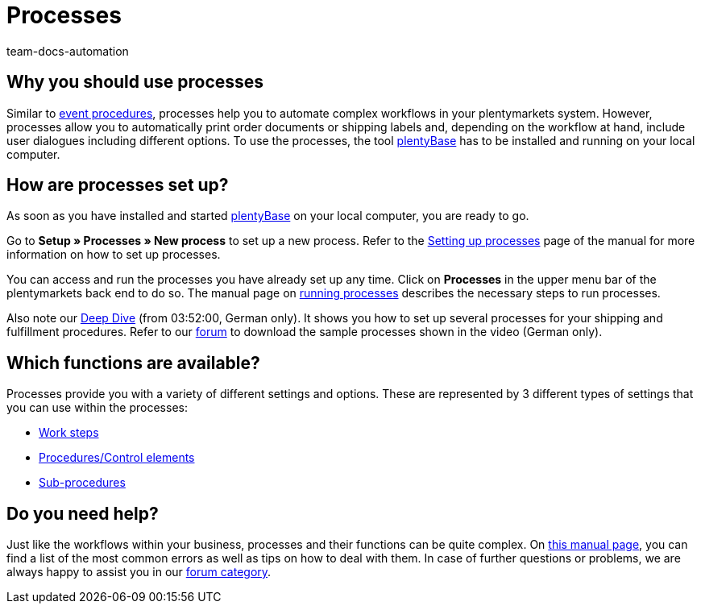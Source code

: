 = Processes
:keywords: Processes overview
:author: team-docs-automation
:description: Learn why you should use processes and how you set them up.

[#100]
== Why you should use processes

Similar to xref:automation:event-procedures.adoc#[event procedures], processes help you to automate complex workflows in your plentymarkets system. However, processes allow you to automatically print order documents or shipping labels and, depending on the workflow at hand, include user dialogues including different options. To use the processes, the tool link:https://marketplace.plentymarkets.com/en/plugins/externe-tools/plentyBase_5053/[plentyBase^] has to be installed and running on your local computer.

[#200]
== How are processes set up?

As soon as you have installed and started link:https://marketplace.plentymarkets.com/en/plugins/externe-tools/plentyBase_5053/[plentyBase^] on your local computer, you are ready to go.

Go to *Setup » Processes » New process* to set up a new process. Refer to the xref:automation:setting-up-processes.adoc#[Setting up processes] page of the manual for more information on how to set up processes.

You can access and run the processes you have already set up any time. Click on *Processes* in the upper menu bar of the plentymarkets back end to do so. The manual page on xref:automation:carrying-out-processes.adoc#[running processes] describes the necessary steps to run processes.

Also note our link:https://www.youtube.com/watch?v=p5NF6rLr7ho[Deep Dive^] (from 03:52:00, German only). It shows you how to set up several processes for your shipping and fulfillment procedures. Refer to our link:https://forum.plentymarkets.com/t/plentymarkets-deep-dive-beispiel-prozesse/584693[forum^] to download the sample processes shown in the video (German only).


[#300]
== Which functions are available?

Processes provide you with a variety of different settings and options. These are represented by 3 different types of settings that you can use within the processes:

* xref:automation:work-steps.adoc#[Work steps]
* xref:automation:procedures.adoc#[Procedures/Control elements]
* xref:automation:sub-procedures.adoc#[Sub-procedures]

[#400]
== Do you need help?

Just like the workflows within your business, processes and their functions can be quite complex. On xref:automation:faq.adoc#[this manual page], you can find a list of the most common errors as well as tips on how to deal with them. In case of further questions or problems, we are always happy to assist you in our link:https://forum.plentymarkets.com/c/prozesse[forum category^].
